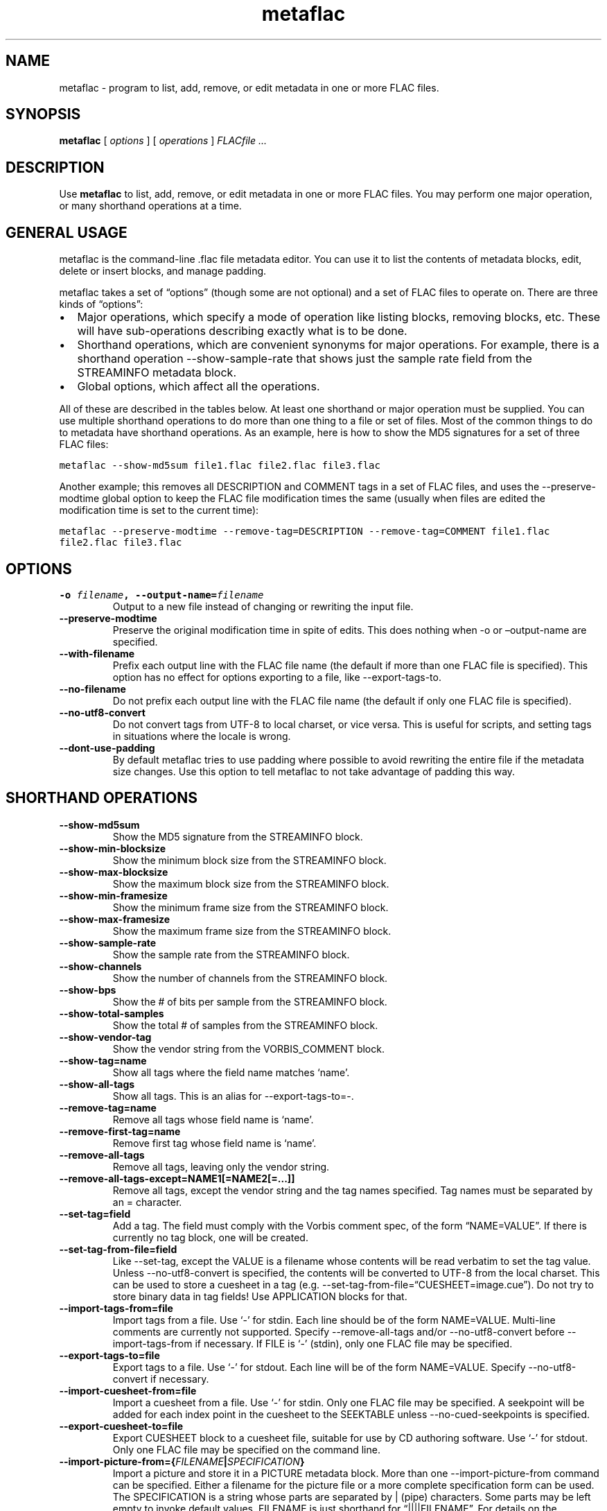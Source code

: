 .\" Automatically generated by Pandoc 3.1.3
.\"
.\" Define V font for inline verbatim, using C font in formats
.\" that render this, and otherwise B font.
.ie "\f[CB]x\f[]"x" \{\
. ftr V B
. ftr VI BI
. ftr VB B
. ftr VBI BI
.\}
.el \{\
. ftr V CR
. ftr VI CI
. ftr VB CB
. ftr VBI CBI
.\}
.TH "metaflac" "1" "" "Version 1.5.0" "Free Lossless Audio Codec metadata tool"
.hy
.SH NAME
.PP
metaflac - program to list, add, remove, or edit metadata in one or more
FLAC files.
.SH SYNOPSIS
.PP
\f[B]metaflac\f[R] [ \f[I]options\f[R] ] [ \f[I]operations\f[R] ]
\f[I]FLACfile \&...\f[R]
.SH DESCRIPTION
.PP
Use \f[B]metaflac\f[R] to list, add, remove, or edit metadata in one or
more FLAC files.
You may perform one major operation, or many shorthand operations at a
time.
.SH GENERAL USAGE
.PP
metaflac is the command-line .flac file metadata editor.
You can use it to list the contents of metadata blocks, edit, delete or
insert blocks, and manage padding.
.PP
metaflac takes a set of \[lq]options\[rq] (though some are not optional)
and a set of FLAC files to operate on.
There are three kinds of \[lq]options\[rq]:
.IP \[bu] 2
Major operations, which specify a mode of operation like listing blocks,
removing blocks, etc.
These will have sub-operations describing exactly what is to be done.
.IP \[bu] 2
Shorthand operations, which are convenient synonyms for major
operations.
For example, there is a shorthand operation --show-sample-rate that
shows just the sample rate field from the STREAMINFO metadata block.
.IP \[bu] 2
Global options, which affect all the operations.
.PP
All of these are described in the tables below.
At least one shorthand or major operation must be supplied.
You can use multiple shorthand operations to do more than one thing to a
file or set of files.
Most of the common things to do to metadata have shorthand operations.
As an example, here is how to show the MD5 signatures for a set of three
FLAC files:
.PP
\f[V]metaflac --show-md5sum file1.flac file2.flac file3.flac\f[R]
.PP
Another example; this removes all DESCRIPTION and COMMENT tags in a set
of FLAC files, and uses the --preserve-modtime global option to keep the
FLAC file modification times the same (usually when files are edited the
modification time is set to the current time):
.PP
\f[V]metaflac --preserve-modtime --remove-tag=DESCRIPTION --remove-tag=COMMENT file1.flac file2.flac file3.flac\f[R]
.SH OPTIONS
.TP
\f[B]-o\f[R] \f[I]filename\f[R]\f[B], --output-name=\f[R]\f[I]filename\f[R]
Output to a new file instead of changing or rewriting the input file.
.TP
\f[B]--preserve-modtime\f[R]
Preserve the original modification time in spite of edits.
This does nothing when -o or \[en]output-name are specified.
.TP
\f[B]--with-filename\f[R]
Prefix each output line with the FLAC file name (the default if more
than one FLAC file is specified).
This option has no effect for options exporting to a file, like
--export-tags-to.
.TP
\f[B]--no-filename\f[R]
Do not prefix each output line with the FLAC file name (the default if
only one FLAC file is specified).
.TP
\f[B]--no-utf8-convert\f[R]
Do not convert tags from UTF-8 to local charset, or vice versa.
This is useful for scripts, and setting tags in situations where the
locale is wrong.
.TP
\f[B]--dont-use-padding\f[R]
By default metaflac tries to use padding where possible to avoid
rewriting the entire file if the metadata size changes.
Use this option to tell metaflac to not take advantage of padding this
way.
.SH SHORTHAND OPERATIONS
.TP
\f[B]--show-md5sum\f[R]
Show the MD5 signature from the STREAMINFO block.
.TP
\f[B]--show-min-blocksize\f[R]
Show the minimum block size from the STREAMINFO block.
.TP
\f[B]--show-max-blocksize\f[R]
Show the maximum block size from the STREAMINFO block.
.TP
\f[B]--show-min-framesize\f[R]
Show the minimum frame size from the STREAMINFO block.
.TP
\f[B]--show-max-framesize\f[R]
Show the maximum frame size from the STREAMINFO block.
.TP
\f[B]--show-sample-rate\f[R]
Show the sample rate from the STREAMINFO block.
.TP
\f[B]--show-channels\f[R]
Show the number of channels from the STREAMINFO block.
.TP
\f[B]--show-bps\f[R]
Show the # of bits per sample from the STREAMINFO block.
.TP
\f[B]--show-total-samples\f[R]
Show the total # of samples from the STREAMINFO block.
.TP
\f[B]--show-vendor-tag\f[R]
Show the vendor string from the VORBIS_COMMENT block.
.TP
\f[B]--show-tag=name\f[R]
Show all tags where the field name matches `name'.
.TP
\f[B]--show-all-tags\f[R]
Show all tags.
This is an alias for --export-tags-to=-.
.TP
\f[B]--remove-tag=name\f[R]
Remove all tags whose field name is `name'.
.TP
\f[B]--remove-first-tag=name\f[R]
Remove first tag whose field name is `name'.
.TP
\f[B]--remove-all-tags\f[R]
Remove all tags, leaving only the vendor string.
.TP
\f[B]--remove-all-tags-except=NAME1[=NAME2[=\&...]]\f[R]
Remove all tags, except the vendor string and the tag names specified.
Tag names must be separated by an = character.
.TP
\f[B]--set-tag=field\f[R]
Add a tag.
The field must comply with the Vorbis comment spec, of the form
\[lq]NAME=VALUE\[rq].
If there is currently no tag block, one will be created.
.TP
\f[B]--set-tag-from-file=field\f[R]
Like --set-tag, except the VALUE is a filename whose contents will be
read verbatim to set the tag value.
Unless --no-utf8-convert is specified, the contents will be converted to
UTF-8 from the local charset.
This can be used to store a cuesheet in a tag (e.g.
--set-tag-from-file=\[lq]CUESHEET=image.cue\[rq]).
Do not try to store binary data in tag fields!
Use APPLICATION blocks for that.
.TP
\f[B]--import-tags-from=file\f[R]
Import tags from a file.
Use `-' for stdin.
Each line should be of the form NAME=VALUE.
Multi-line comments are currently not supported.
Specify --remove-all-tags and/or --no-utf8-convert before
--import-tags-from if necessary.
If FILE is `-' (stdin), only one FLAC file may be specified.
.TP
\f[B]--export-tags-to=file\f[R]
Export tags to a file.
Use `-' for stdout.
Each line will be of the form NAME=VALUE.
Specify --no-utf8-convert if necessary.
.TP
\f[B]--import-cuesheet-from=file\f[R]
Import a cuesheet from a file.
Use `-' for stdin.
Only one FLAC file may be specified.
A seekpoint will be added for each index point in the cuesheet to the
SEEKTABLE unless --no-cued-seekpoints is specified.
.TP
\f[B]--export-cuesheet-to=file\f[R]
Export CUESHEET block to a cuesheet file, suitable for use by CD
authoring software.
Use `-' for stdout.
Only one FLAC file may be specified on the command line.
.TP
\f[B]--import-picture-from={\f[R]\f[I]FILENAME\f[R]\f[B]|\f[R]\f[I]SPECIFICATION\f[R]\f[B]}\f[R]
Import a picture and store it in a PICTURE metadata block.
More than one --import-picture-from command can be specified.
Either a filename for the picture file or a more complete specification
form can be used.
The SPECIFICATION is a string whose parts are separated by | (pipe)
characters.
Some parts may be left empty to invoke default values.
FILENAME is just shorthand for \[lq]||||FILENAME\[rq].
For details on the specification, see the section \f[B]Picture
specification\f[R] in the \f[B]flac(1)\f[R] man page.
.TP
\f[B]--export-picture-to=file\f[R]
Export PICTURE block to a file.
Use `-' for stdout.
Only one FLAC file may be specified on the command line.
The first PICTURE block will be exported unless --export-picture-to is
preceded by a --block-number=# option to specify the exact metadata
block to extract.
Note that the block number is the one shown by --list.
.TP
\f[B]--add-replay-gain\f[R]
Calculates the title and album gains/peaks of the given FLAC files as if
all the files were part of one album, then stores them as FLAC tags.
The tags are the same as those used by vorbisgain.
Existing ReplayGain tags will be replaced.
If only one FLAC file is given, the album and title gains will be the
same.
Since this operation requires two passes, it is always executed last,
after all other operations have been completed and written to disk.
All FLAC files specified must have the same resolution, sample rate, and
number of channels.
Only mono and stereo files are allowed, and the sample rate must be 8,
11.025, 12, 16, 18.9, 22.05, 24, 28, 32, 36, 37.8, 44.1, 48, 56, 64, 72,
75.6, 88.2, 96, 112, 128, 144, 151.2, 176.4, 192, 224, 256, 288, 302.4,
352.8, 384, 448, 512, 576, or 604.8 kHz.
.TP
\f[B]--scan-replay-gain\f[R]
Like --add-replay-gain, but only analyzes the files rather than writing
them to the tags.
.TP
\f[B]--remove-replay-gain\f[R]
Removes the ReplayGain tags.
.TP
\f[B]--add-seekpoint={\f[R]\f[I]#\f[R]\f[B]|\f[R]\f[I]X\f[R]\f[B]|\f[R]\f[I]#x\f[R]\f[B]|\f[R]\f[I]#s\f[R]\f[B]}\f[R]
Add seek points to a SEEKTABLE block.
Using #, a seek point at that sample number is added.
Using X, a placeholder point is added at the end of a the table.
Using #x, # evenly spaced seek points will be added, the first being at
sample 0.
Using #s, a seekpoint will be added every # seconds (# does not have to
be a whole number; it can be, for example, 9.5, meaning a seekpoint
every 9.5 seconds).
If no SEEKTABLE block exists, one will be created.
If one already exists, points will be added to the existing table, and
any duplicates will be turned into placeholder points.
You may use many --add-seekpoint options; the resulting SEEKTABLE will
be the unique-ified union of all such values.
Example: --add-seekpoint=100x --add-seekpoint=3.5s will add 100 evenly
spaced seekpoints and a seekpoint every 3.5 seconds.
.TP
\f[B]--add-padding=length\f[R]
Add a padding block of the given length (in bytes).
The overall length of the new block will be 4 + length; the extra 4
bytes is for the metadata block header.
.SH MAJOR OPERATIONS
.TP
\f[B]--list\f[R]
List the contents of one or more metadata blocks to stdout.
By default, all metadata blocks are listed in text format.
Use the options \f[B]--block-number\f[R], \f[B]--block-type\f[R] or
\f[B]--except-block-type\f[R] to change this behavior.
.TP
\f[B]--remove\f[R]
Remove one or more metadata blocks from the metadata.
Use the options \f[B]--block-number\f[R], \f[B]--block-type\f[R] or
\f[B]--except-block-type\f[R] to specify which blocks should be removed.
Note that if both --block-number and --[except-]block-type are
specified, the result is the logical AND of both arguments.
Unless --dont-use-padding is specified, the blocks will be replaced with
padding.
You may not remove the STREAMINFO block.
.TP
\f[B]--block-number=#[,#[\&...]]\f[R]
An optional comma-separated list of block numbers to display.
The first block, the STREAMINFO block, is block 0.
.PP
\f[B]--block-type=type[,type[\&...]]\f[R]
.TP
\f[B]--except-block-type=type[,type[\&...]]\f[R]
An optional comma-separated list of block types to be included or
ignored with this option.
Use only one of --block-type or --except-block-type.
The valid block types are: STREAMINFO, PADDING, APPLICATION, SEEKTABLE,
VORBIS_COMMENT, PICTURE.
You may narrow down the types of APPLICATION blocks selected by
appending APPLICATION with a colon and the ID of the APPLICATION block
in either ASCII or hexadecimal representation.
E.g.
APPLICATION:abcd for the APPLICATION block(s) whose textual
representation of the 4-byte ID is \[lq]abcd\[rq] or
APPLICATION:0xXXXXXXXX for the APPLICATION block(s) whose hexadecimal
big- endian representation of the 4-byte ID is \[lq]0xXXXXXXXX\[rq].
For the example \[lq]abcd\[rq] above the hexadecimal equivalalent is
0x61626364
.TP
\f[B]--application-data-format=hexdump|text\f[R]
If the application block you are displaying contains binary data but
your --data-format=text, you can display a hex dump of the application
data contents instead using --application-data-format=hexdump.
.TP
\f[B]--data-format=binary|binary-headerless|text\f[R]
For use with --list.
By default a human-readable text representation of the data is isplayed.
You may specify --data-format=binary to dump the raw binary form of each
metadata block.
Specify --data-format=binary-headerless to omit output of metadata block
headers, including the id of APPLICATION metadata blocks.
.TP
\f[B]--append\f[R]
Insert a metadata block from a file.
This must be a binary block as exported with --list
--data-format=binary.
The insertion point is defined with --block-number=#.
The new block will be added after the given block number.
This prevents the illegal insertion of a block before the first
STREAMINFO block.
You may not --append another STREAMINFO block.
It is possible to copy a metadata block from one file to another with
this option.
For example use
\f[V]metaflac --list --data-format=binary --block-number=6 file.flac > block\f[R]
to export the block, and then import it with
\f[V]metaflac --append anotherfile.flac < block\f[R]
.TP
\f[B]--remove-all\f[R]
Remove all metadata blocks (except the STREAMINFO block) from the
metadata.
Unless --dont-use-padding is specified, the blocks will be replaced with
padding.
.TP
\f[B]--merge-padding\f[R]
Merge adjacent PADDING blocks into single blocks.
.TP
\f[B]--sort-padding\f[R]
Move all PADDING blocks to the end of the metadata and merge them into a
single block.
.SH SEE ALSO
.PP
\f[B]flac(1)\f[R]
